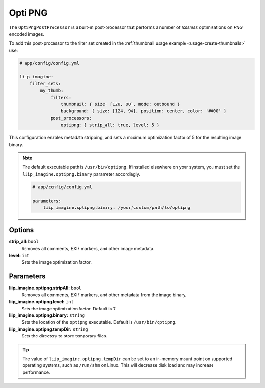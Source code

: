 
.. _post-processor-optipng:

Opti PNG
========

The ``OptiPngPostProcessor`` is a built-in post-processor that performs a number of
*lossless* optimizations on *PNG* encoded images.

To add this post-processor to the filter set created in the
:ref:`thumbnail usage example <usage-create-thumbnails>` use:

.. code-block:: yaml

    # app/config/config.yml

    liip_imagine:
        filter_sets:
            my_thumb:
                filters:
                    thumbnail: { size: [120, 90], mode: outbound }
                    background: { size: [124, 94], position: center, color: '#000' }
                post_processors:
                    optipng: { strip_all: true, level: 5 }

This configuration enables metadata stripping, and sets a maximum optimization factor of 5
for the resulting image binary.

.. note::

    The default executable path is ``/usr/bin/optipng``. If installed elsewhere
    on your system, you must set the ``liip_imagine.optipng.binary`` parameter accordingly.

    .. code-block:: yaml

        # app/config/config.yml

        parameters:
            liip_imagine.optipng.binary: /your/custom/path/to/optipng


Options
-------

**strip_all:** ``bool``
    Removes all comments, EXIF markers, and other image metadata.

**level:** ``int``
    Sets the image optimization factor.


Parameters
----------

**liip_imagine.optipng.stripAll:** ``bool``
    Removes all comments, EXIF markers, and other metadata from the image binary.

**liip_imagine.optipng.level:** ``int``
    Sets the image optimization factor. Default is ``7``.

**liip_imagine.optipng.binary:** ``string``
    Sets the location of the ``optipng`` executable. Default is ``/usr/bin/optipng``.

**liip_imagine.optipng.tempDir:** ``string``
    Sets the directory to store temporary files.


.. tip::

    The value of ``liip_imagine.optipng.tempDir`` can be set to an in-memory mount point
    on supported operating systems, such as ``/run/shm`` on Linux. This will decrease disk
    load and may increase performance.
